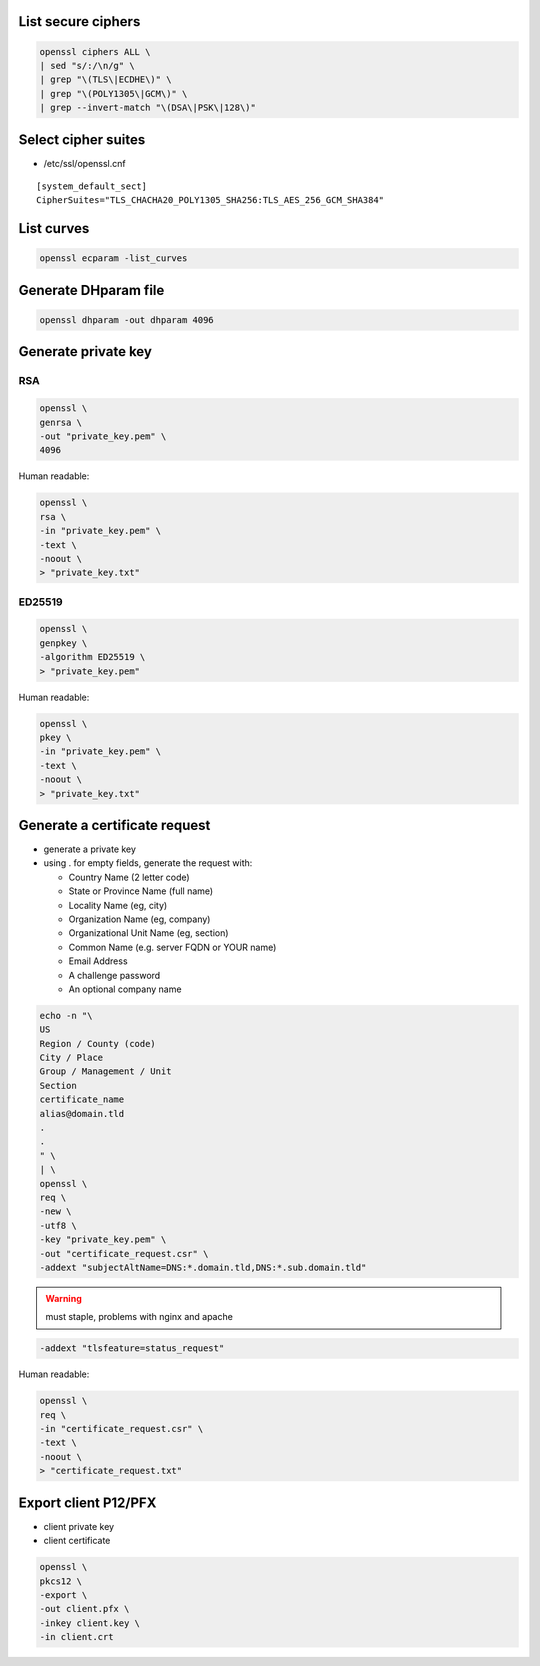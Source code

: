 List secure ciphers
===================

.. code:: shell

 openssl ciphers ALL \
 | sed "s/:/\n/g" \
 | grep "\(TLS\|ECDHE\)" \
 | grep "\(POLY1305\|GCM\)" \
 | grep --invert-match "\(DSA\|PSK\|128\)"

Select cipher suites
====================

* /etc/ssl/openssl.cnf

::

 [system_default_sect]
 CipherSuites="TLS_CHACHA20_POLY1305_SHA256:TLS_AES_256_GCM_SHA384"

List curves
===========

.. code:: shell

 openssl ecparam -list_curves

Generate DHparam file
=====================

.. code:: shell

 openssl dhparam -out dhparam 4096

Generate private key
====================

RSA
---

.. code:: shell

  openssl \
  genrsa \
  -out "private_key.pem" \
  4096

Human readable:

.. code:: shell

  openssl \
  rsa \
  -in "private_key.pem" \
  -text \
  -noout \
  > "private_key.txt"

ED25519
-------

.. code:: shell

  openssl \
  genpkey \
  -algorithm ED25519 \
  > "private_key.pem"

Human readable:

.. code:: shell

  openssl \
  pkey \
  -in "private_key.pem" \
  -text \
  -noout \
  > "private_key.txt"

Generate a certificate request
==============================

* generate a private key

* using . for empty fields, generate the request with:

  * Country Name (2 letter code)
  * State or Province Name (full name)
  * Locality Name (eg, city)
  * Organization Name (eg, company)
  * Organizational Unit Name (eg, section)
  * Common Name (e.g. server FQDN or YOUR name)
  * Email Address
  * A challenge password
  * An optional company name

.. code:: shell

  echo -n "\
  US
  Region / County (code)
  City / Place
  Group / Management / Unit
  Section
  certificate_name
  alias@domain.tld
  .
  .
  " \
  | \
  openssl \
  req \
  -new \
  -utf8 \
  -key "private_key.pem" \
  -out "certificate_request.csr" \
  -addext "subjectAltName=DNS:*.domain.tld,DNS:*.sub.domain.tld"

.. warning:: must staple, problems with nginx and apache

.. code:: shell

 -addext "tlsfeature=status_request"

Human readable:

.. code:: shell

  openssl \
  req \
  -in "certificate_request.csr" \
  -text \
  -noout \
  > "certificate_request.txt"

Export client P12/PFX
=====================

* client private key
* client certificate

.. code:: shell

 openssl \
 pkcs12 \
 -export \
 -out client.pfx \
 -inkey client.key \
 -in client.crt
